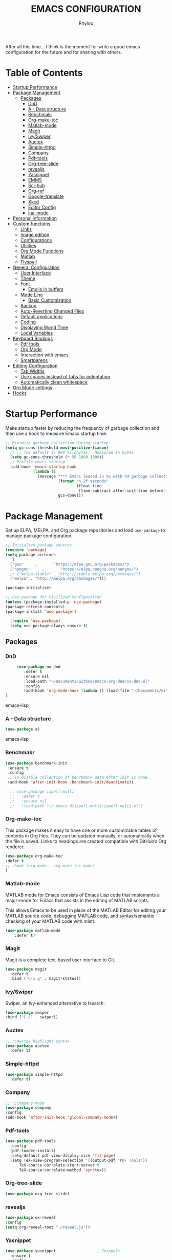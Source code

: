#+TITLE: EMACS CONFIGURATION
#+AUTHOR: Rhyloo
#+startup: hideblocks
#+OPTIONS: broken-links:t
After all this time... I think is the moment for write a good emacs configuration for the future and for sharing with others.
* Table  of Contents
 :PROPERTIES:
 :TOC:      :include all :ignore (this)
 :CUSTOM_ID: table-of-contents
 :END:
:CONTENTS:
- [[#startup-performance][Startup Performance]]
- [[#package-management][Package Management]]
  - [[#packages][Packages]]
    - [[#dnd][DnD]]
    - [[#a---data-structure][A - Data structure]]
    - [[#benchmakr][Benchmakr]]
    - [[#org-make-toc][Org-make-toc]]
    - [[#matlab-mode][Matlab-mode]]
    - [[#magit][Magit]]
    - [[#ivyswiper][Ivy/Swiper]]
    - [[#auctex][Auctex]]
    - [[#simple-httpd][Simple-httpd]]
    - [[#company][Company]]
    - [[#pdf-tools][Pdf-tools]]
    - [[#org-tree-slide][Org-tree-slide]]
    - [[#revealjs][revealjs]]
    - [[#yasnippet][Yasnippet]]
    - [[#emms][EMMS]]
    - [[#sci-hub][Sci-hub]]
    - [[#org-ref][Org-ref]]
    - [[#google-translate][Google-translate]]
    - [[#xkcd][Xkcd]]
    - [[#editor-config][Editor Config]]
    - [[#lua-mode][lua-mode]]
- [[#personal-information][Personal information]]
- [[#custom-functions][Custom functions]]
  - [[#links][Links]]
  - [[#image-edition][Image edition]]
  - [[#configurations][Configurations]]
  - [[#utilities][Utilities]]
  - [[#org-mode-functions][Org Mode Functions]]
  - [[#matlab][Matlab]]
  - [[#flyspell][Flyspell]]
- [[#general-configuration][General Configuration]]
  - [[#user-interface][User Interface]]
  - [[#theme][Theme]]
  - [[#font][Font]]
    - [[#emojis-in-buffers][Emojis in buffers]]
  - [[#mode-line][Mode Line]]
    - [[#basic-customization][Basic Customization]]
  - [[#backup][Backup]]
  - [[#auto-reverting-changed-files][Auto-Reverting Changed Files]]
  - [[#default-applications][Default applications]]
  - [[#coding][Coding]]
  - [[#displaying-world-time][Displaying World Time]]
  - [[#local-variables][Local Variables]]
- [[#keyboard-bindings][Keyboard Bindings]]
  - [[#pdf-tools][Pdf tools]]
  - [[#org-mode][Org Mode]]
  - [[#interaction-with-emacs][Interaction with emacs]]
  - [[#smartparens][Smartparens]]
- [[#editing-configuration][Editing Configuration]]
  - [[#tab-widths][Tab Widths]]
  - [[#use-spaces-instead-of-tabs-for-indentation][Use spaces instead of tabs for indentation]]
  - [[#automatically-clean-whitespace][Automatically clean whitespace]]
- [[#org-mode-settings][Org Mode settings]]
- [[#hooks][Hooks]]
:END:
* Startup Performance
  :PROPERTIES:
  :CUSTOM_ID: startup-performance
  :END:

Make startup faster by reducing the frequency of garbage collection and then use a hook to measure Emacs startup time.

#+begin_src emacs-lisp
  ;; Minimize garbage collection during startup
  (setq gc-cons-threshold most-positive-fixnum)
    ;; ;; The default is 800 kilobytes.  Measured in bytes.
    (setq gc-cons-threshold (* 50 1000 1000))
    ;; Profile emacs startup
    (add-hook 'emacs-startup-hook
              (lambda ()
                (message "*** Emacs loaded in %s with %d garbage collections."
                         (format "%.2f seconds"
                                 (float-time
                                  (time-subtract after-init-time before-init-time)))
                         gcs-done)))
#+end_src
* Package Management
  :PROPERTIES:
  :CUSTOM_ID: package-management
  :END:
Set up ELPA, MELPA, and Org package repositories and load =use-package= to manage package configuration.
#+begin_src emacs-lisp
  ;; Initialize package sources
  (require 'package)
  (setq package-archives
    '(
    ("gnu"     .       "https://elpa.gnu.org/packages/")
    ("nongnu"     .       "https://elpa.nongnu.org/nongnu/")
    ;; ("melpa-stable" . "http://stable.melpa.org/packages/")
    ("melpa" . "http://melpa.org/packages/")))

  (package-initialize)

  ;; Use-package for civilized configuration
  (unless (package-installed-p 'use-package)
  (package-refresh-contents)
  (package-install 'use-package))

    (require 'use-package)
    (setq use-package-always-ensure t)
#+end_src
** Packages
  :PROPERTIES:
  :CUSTOM_ID: packages
  :END:
*** DnD
:PROPERTIES:
:CUSTOM_ID: dnd
:END:
 #+begin_src emacs-lisp
     (use-package ox-dnd
        :defer t
        :ensure nil
        :load-path "~/Documents/Github/emacs-org-dnd/ox-dnd.el"
        :config
        (add-hook 'org-mode-hook (lambda () (load-file "~/Documents/Github/emacs-org-dnd/ox-dnd.el")))
)
 #+end_src emacs-lisp
*** A - Data structure
:PROPERTIES:
:CUSTOM_ID: a-data-structure
:END:
 #+begin_src emacs-lisp
     (use-package a)
 #+end_src emacs-lisp
*** Benchmakr
   :PROPERTIES:
   :CUSTOM_ID: benchmakr
   :END:
 #+begin_src emacs-lisp
   (use-package benchmark-init
    :ensure t
    :config
    ;; To disable collection of benchmark data after init is done.
    (add-hook 'after-init-hook 'benchmark-init/deactivate))

     ;; (use-package ispell-multi
     ;;   :defer t
     ;;   :ensure nil
     ;;   :load-path "~/.emacs.d/ispell-multi/ispell-multi.el")
 #+end_src
*** Org-make-toc
   :PROPERTIES:
   :CUSTOM_ID: org-make-toc
   :END:

This package makes it easy to have one or more customizable tables of contents in Org files. They can be updated manually, or automatically when the file is saved. Links to headings are created compatible with GitHub’s Org renderer.


#+begin_src emacs-lisp
  (use-package org-make-toc
  :defer t
  ;; :hook (org-mode . org-make-toc-mode)
  )
#+end_src

*** Matlab-mode
   :PROPERTIES:
   :CUSTOM_ID: matlab-mode
   :END:

MATLAB mode for Emacs consists of Emacs Lisp code that implements a major-mode for Emacs that assists in the editing of MATLAB scripts.

This allows Emacs to be used in place of the MATLAB Editor for editing your MATLAB source code, debugging MATLAB code, and syntax/semantic checking of your MATLAB code with mlint.

#+begin_src emacs-lisp
    (use-package matlab-mode
        :defer t)
#+end_src

*** Magit
   :PROPERTIES:
   :CUSTOM_ID: magit
   :END:

Magit is a complete text-based user interface to Git.

#+begin_src emacs-lisp
  (use-package magit
    :defer t
    :bind ("C-x g" . magit-status))
#+end_src

*** Ivy/Swiper
   :PROPERTIES:
   :CUSTOM_ID: ivy-swiper
   :END:
Swiper, an Ivy-enhanced alternative to Isearch.

#+begin_src emacs-lisp
  (use-package swiper
  :bind ("C-s" . swiper))
#+end_src

*** Auctex
   :PROPERTIES:
   :CUSTOM_ID: auctex
   :END:
#+begin_src emacs-lisp
  ;; ;;Auctex highlight syntax
  (use-package auctex
    :defer t)
#+end_src
*** Simple-httpd
:PROPERTIES:
:CUSTOM_ID: simple-httpd
:END:
#+begin_src emacs-lisp
(use-package simple-httpd
  :defer t)
#+end_src
*** Company
   :PROPERTIES:
   :CUSTOM_ID: company
   :END:
#+begin_src emacs-lisp
  ;; ;;Company-mode
  (use-package company
  :config
  (add-hook 'after-init-hook 'global-company-mode))
#+end_src
*** Pdf-tools
   :PROPERTIES:
   :CUSTOM_ID: pdf-tools
   :END:
#+begin_src emacs-lisp
  (use-package pdf-tools
    :config
    (pdf-loader-install)
    (setq-default pdf-view-display-size 'fit-page)
    (setq TeX-view-program-selection '((output-pdf "PDF Tools"))
        TeX-source-correlate-start-server t
        TeX-source-correlate-method 'synctex))
#+end_src
*** Org-tree-slide
:PROPERTIES:
:CUSTOM_ID: org-tree-slide
:END:
#+begin_src emacs-lisp
  (use-package org-tree-slide)
#+end_src
*** revealjs
:PROPERTIES:
:CUSTOM_ID: revealjs
:END:
#+begin_src emacs-lisp
  (use-package ox-reveal
  :config
  (setq org-reveal-root "./reveal.js"))
#+end_src

#+RESULTS:
: t
*** Yasnippet
:PROPERTIES:
:CUSTOM_ID: yasnippet
:END:
#+begin_src emacs-lisp
  (use-package yasnippet                  ; Snippets
    :ensure t
    :config
    (setq yas-snippet-dirs
    '("~/.emacs.d/elpa/yasnippet-snippets-20210910.1959/snippets/" ;;Latex-collection snippets
    "~/Documents/Github/yasnippets-latex/snippets/latex-mode/"
    ))
    ;; (validate-setq
    ;;  yas-verbosity 1                      ; No need to be so verbose
    ;;  yas-wrap-around-region t)
    ;;  (with-eval-after-load 'yasnippet
    ;;    (validate-setq yas-snippet-dirs '(yasnippet-snippets-dir)))
    (yas-reload-all)
    (yas-global-mode 1))
#+end_src

#+RESULTS:
: t
*** EMMS
:PROPERTIES:
:CUSTOM_ID: emms
:END:
#+begin_src emacs-lisp
  (use-package emms
  :defer t
  :ensure nil
  :config
  (setq exec-path (append exec-path '("/usr/local/bin")))
  (add-to-list 'load-path "~/.emacs.d/site-lisp/emms/lisp")
  (require 'emms-setup)
  (require 'emms-player-mplayer)
  (emms-standard)
  (emms-default-players)
  (define-emms-simple-player mplayer '(file url)
  (regexp-opt '(".ogg" ".mp3" ".wav" ".mpg" ".mpeg" ".wmv" ".wma"
  ".mov" ".avi" ".divx" ".ogm" ".asf" ".mkv" "http://" "mms://"
  ".rm" ".rmvb" ".mp4" ".flac" ".vob" ".m4a" ".flv" ".ogv" ".pls"))
  "mplayer" "-slave" "-quiet" "-really-quiet" "-fullscreen")
  (setq emms-source-file-default-directory "~/Music/")

(defun track-title-from-file-name (file)
"For using with EMMS description functions. Extracts the track
 title from the file name FILE, which just means a) taking only
 the file component at the end of the path, and b) removing any
 file extension."
 (with-temp-buffer
 (save-excursion (insert (file-name-nondirectory (directory-file-name file))))
 (ignore-error 'search-failed
 (search-forward-regexp (rx "." (+ alnum) eol))
 (delete-region (match-beginning 0) (match-end 0)))
 (buffer-string)))

 (defun my-emms-track-description (track)
 "Return a description of TRACK, for EMMS, but try to cut just
 the track name from the file name, and just use the file name too
 rather than the whole path."
 (let ((artist (emms-track-get track 'info-artist))
 (title (emms-track-get track 'info-title)))
 (cond ((and artist title)
 (concat artist " - " title))
 (title title)
 ((eq (emms-track-type track) 'file)
 (track-title-from-file-name (emms-track-name track)))
 (t (emms-track-simple-description track)))))

 (setq emms-track-description-function 'my-emms-track-description))
#+end_src

#+RESULTS:
: t
*** Sci-hub
:PROPERTIES:
:CUSTOM_ID: sci-hub
:END:
#+begin_src emacs-lisp
  (use-package scihub
  :defer t)
#+end_src
*** Org-ref
:PROPERTIES:
:CUSTOM_ID: org-ref
:END:
#+begin_src emacs-lisp
  (use-package org-ref
  :defer t)
#+end_src

#+RESULTS:
*** Google-translate
:PROPERTIES:
:CUSTOM_ID: google-translate
:END:
#+begin_src emacs-lisp
  (use-package google-translate
  :defer t)
#+end_src

#+RESULTS:
*** Xkcd
:PROPERTIES:
:CUSTOM_ID: xkcd
:END:
#+begin_src emacs-lisp
  (use-package xkcd
  :defer t)
#+end_src
*** Editor Config
:PROPERTIES:
:CUSTOM_ID: editor-config
:END:
#+begin_src emacs-lisp
(use-package editorconfig
  :defer t
  :ensure t
  :config
  (editorconfig-mode 1))
#+end_src

#+RESULTS:
*** lua-mode
#+begin_src emacs-lisp
  (use-package lua-mode
  :defer t)
#+end_src

#+RESULTS:

* Personal information
  :PROPERTIES:
  :CUSTOM_ID: personal-information
  :END:
Mail address and full name for email and metadata.
#+begin_src emacs-lisp 
(setq user-full-name "Rhyloo"
      user-mail-address "rhyloot@gmail.com")
#+end_src
* Custom functions
  :PROPERTIES:
  :CUSTOM_ID: custom-functions
  :END:
** Links
   :PROPERTIES:
   :CUSTOM_ID: links
   :END:
        #+begin_src emacs-lisp
          (require 'ol)
            (org-link-set-parameters "hide-link"
                                     :follow #'org-hide-link-open
                                     :export #'org-hide-link-export
                                     ;; :store #'org-hide-link-store-link
                   :complete #'org-hide-link-complete-file)

            (defcustom org-hide-link-complete-file 'hide-link
              "The Emacs command to be used to display a man page."
              :group 'org-link
              :type 'string)

            (defun org-hide-link-open (path _)
              (find-file path))

            (defun org-hide-link-complete-file (&optional arg)
              "Create a file link using completion."
              (let ((file (read-file-name "File: "))
              (pwd (file-name-as-directory (expand-file-name ".")))
              (pwd1 (file-name-as-directory (abbreviate-file-name
                           (expand-file-name ".")))))
                (cond ((equal arg '(16))
                 (concat "hide-link:"
                   (abbreviate-file-name (expand-file-name file))))
                ((string-match
                  (concat "^" (regexp-quote pwd1) "\\(.+\\)") file)
                 (concat "hide-link:" (match-string 1 file)))
                ((string-match
                  (concat "^" (regexp-quote pwd) "\\(.+\\)")
                  (expand-file-name file))
                 (concat "hide-link:"
                   (match-string 1 (expand-file-name file))))
                (t (concat "hide-link:" file)))))

            (defun org-hide-link-export (link description format)
              "Export a man page link from Org files."
              (let ((path (format "¿Buscas algo?"))
                    (desc (or description link)))
                (pcase format
                  (`html (format "<span class = nolinks><a target=\"_blank\" href=\"%s\">%s</a></span>" path desc))
                  (`latex (format "\\href{%s}{%s}" path desc))
                  (`texinfo (format "@uref{%s,%s}" path desc))
                  (`ascii (format "%s (%s)" desc path))
                  (t path))))

                   (defun my/blue-color-link (text)
                     (org-insert-link nil "color:blue" text))

                   (defun my/color-link-region ()
                     (interactive)
                     (if (region-active-p)
                         (my/blue-color-link (buffer-substring-no-properties (region-beginning) (region-end)))
                       (message "There is no active region.")))
            (org-add-link-type
             "color"
             (lambda (path)
               (message (concat "color "
                                (progn (add-text-properties
                                        0 (length path)
                                        (list 'face `((t (:foreground ,path))))
                                        path) path))))
             (lambda (path desc format)
               (cond
                ((eq format 'html)
                 (format "<span style=\"color:%s;\">%s</span>" path desc))
                ((eq format 'latex)
                 (format "\\textcolor{%s}{%s}" path desc)))))
     #+end_src

     #+RESULTS:
     : Created color link.

** Image edition
   :PROPERTIES:
   :CUSTOM_ID: image-edition
   :END:
   #+begin_src emacs-lisp
     (defun my/svg-to-pdf ()
       "Get as input an image with svg format for return it as pdf"
       (interactive)
       (shell-command (concat "inkscape " (read-file-name "File name: ")  " --export-area-drawing --batch-process --export-type=pdf --export-filename=" (read-from-minibuffer (concat "Name output file:")) ".pdf&")))
      
     (defun my/eps-to-pdf ()
       "Get as input an image with eps format for return it as pdf. It use gs script for do it may be just work in Windows systems."
       (interactive)
       (setq filename (read-file-name "File name: "))
       (setq outputname (read-from-minibuffer (concat "Name output file:")))
       (shell-command (concat "gswin32 -sDEVICE=pdfwrite -dEPSFitPage -o " outputname ".pdf " filename) ".pdf&"))
      
     (defun my/pdf-to-svg ()
       "Get as input a file with pdf format for return it as svg image"
       (interactive)
       (shell-command (concat "pdftocairo -svg " (read-file-name "File name: ") " " (read-from-minibuffer (concat "Name output file:")) ".svg&")))
     #+end_src

** Configurations
   :PROPERTIES:
   :CUSTOM_ID: configurations
   :END:

   #+begin_src emacs-lisp
     (defun my/reload-emacs-configuration ()
       (interactive)
       (load-file "~/.emacs.d/init.el"))

     (defun my/load-blog-configuration ()
       (interactive)
       (load-file "~/.emacs.d/blog.el"))

     (defun my/find-emacs-configuration ()
       (interactive)
       (find-file "~/.emacs.d/README.org"))
   #+end_src               

** COMMENT Themes config
   :PROPERTIES:
   :CUSTOM_ID: comment-themes-config
   :ORDERED:  t
   :END:

    #+begin_src emacs-lisp
      (defun my/theme-configuration ()        ;
      (set-face-attribute hl-line-face nil :underline nil :background "black")
      (set-face-attribute 'mode-line-inactive nil :background nil :box nil :foreground "gray" :overline "white")
      (set-face-attribute 'vertical-border nil :background nil :foreground "white")
      )                                       ;
    #+end_src

    #+RESULTS:
    : my/theme-configuration

    #+begin_src emacs-lisp
      ;; M-x Describe-face
      (defun my/setup-color-theme-terminal ()
        (interactive)
          (global-hl-line-mode 0)
        (set-foreground-color "white")
        (set-face-background 'secondary-selection "white")
        (set-face-background 'font-lock-doc-face "black")
        (set-face-foreground 'font-lock-comment-face "red")
        (set-face-foreground 'font-lock-function-name-face "green")
        ;; (set-face-background 'org-indent "black")
        ;; (set-face-foreground 'org-indent "black")
        (set-face-background 'org-hide "black")
        (set-face-foreground 'org-hide "black")
        (set-face-background 'font-lock-string-face "black")
        (set-background-color "black")
        (set-face-background 'hl-line "white"))
        (my/setup-color-theme-terminal)
        (global-hl-line-mode 0)
      (defun my/setup-color-theme-dark ()
        (interactive)
        (when (display-graphic-p)
          (color-theme-sanityinc-solarized-dark))
        (set-frame-parameter (selected-frame) 'alpha '(85 85))
        (add-to-list 'default-frame-alist '(alpha 85 85))
        ;; (set-foreground-color "white")
        (set-face-background 'secondary-selection "black")
        (set-face-background 'font-lock-doc-face "black")
        (set-face-foreground 'font-lock-comment-face "blue")
        ;; (set-face-background 'org-indent "black")
        ;; (set-face-foreground 'org-indent "black")
        (set-face-background 'org-hide "black")
        (set-face-foreground 'org-hide "black")
        (set-face-background 'font-lock-string-face "black")
        (set-background-color "black")
        (set-face-background 'hl-line "black"))

      (defun my/setup-color-theme-light ()
        (interactive)
        (when (display-graphic-p)
          (color-theme-sanityinc-solarized-light))
        ;; set transparency
        (set-frame-parameter (selected-frame) 'alpha '(95 95))
        (add-to-list 'default-frame-alist '(alpha 95 95))
        (set-foreground-color "black")
        (set-face-background 'secondary-selection "#fdf6e3")
        (set-face-background 'font-lock-doc-face "black")
        (set-face-background 'hl-line "lightblue")
        ;; (set-face-background 'company-tooltip "white")
        ;; (set-face-background 'org-indent "#fdf6e3")
        ;; (set-face-foreground 'org-indent "#fdf6e3")
        ;; (set-face-foreground 'company-preview-common "#b58900")
        (set-face-attribute 'region nil :background "lightgrey")
        (set-face-foreground 'font-lock-comment-face "dark red"))

      (setq current-theme '(my/setup-color-theme-dark))
      (defun synchronize-theme ()
        (interactive)
        (setq hour (string-to-number (substring (current-time-string)11 13)))
          (if (member hour (number-sequence 7 18))
              (setq now '(my/setup-color-theme-light))
              (setq now '(my/setup-color-theme-dark)))
          (if (equal now current-theme)
              nil
            (setq current-theme now))
            (eval now))
#+end_src                   

#+RESULTS:
: synchronize-theme

** Utilities
   :PROPERTIES:
   :CUSTOM_ID: utilities
   :END:

   #+begin_src emacs-lisp

   (defun my/upload-doc ()
   (interactive)
   (setq private_repository "~/Documents/Github/linux_connection/")
   (setq filename (read-file-name "File name: "))
   (copy-file filename private_repository)
   (my/find-file private_repository)
   (shell-command "~/Documents/Github/linux_connection/auto-git.sh")
   (kill-buffer "*Shell Command Output*")
   (delete-other-windows))

   (defun my/actualization-repo ()
   (interactive)
   (shell-command "~/Documents/Github/linux_connection/auto-git.sh")
   (kill-buffer "*Shell Command Output*")
   (delete-other-windows))

     (defun my/find-file (filename)
       "Open a file in the background"
       (interactive "FFind file: ")
       (set-buffer (find-file-noselect filename)))
      
     (defun my/pwd ()
       "Put the current file name (include directory) on the clipboard"
       (interactive)
       (let ((filename (if (equal major-mode 'dired-mode)
                           default-directory
                         (buffer-file-name))))
         (when filename
           (with-temp-buffer
             (insert filename)
             (clipboard-kill-region (point-min) (point-max)))
           (message filename))))
   #+end_src

   #+RESULTS:
   : my/pwd

** Org Mode Functions
   :PROPERTIES:
   :CUSTOM_ID: org-mode-functions
   :END:
#+begin_src emacs-lisp
;; https://emacs.stackexchange.com/questions/16511/how-can-i-get-a-custom-org-drawer-to-open-close
;; https://www.emacswiki.org/emacs/ReplaceInString
;; https://lists.gnu.org/archive/html/emacs-orgmode/2010-11/msg00258.html
(setq org-export-with-drawers t)

(defun my/org-export-format-drawer (name content)
"Export :NOTES: and :LOGBOOK: drawers to HTML class
or LaTeX command"
(cond
((string-match "DETAILS" name)
(setq content (replace-regexp-in-string "<p>" "" content))
(setq content (replace-regexp-in-string "</p>" "" content))
(format "<pre class=\"example\">%s</pre>" content))))

(setq org-html-format-drawer-function 'my/org-export-format-drawer)
#+end_src

#+begin_src emacs-lisp
  ;; https://emacs-orgmode.gnu.narkive.com/EpuuKxSd/o-non-existent-agenda-file-file-txt-r-emove-from-list-or-a-bort#post11
  ;; https://amitp.blogspot.com/2021/04/automatically-generate-ids-for-emacs.html
  (defun my/org-generate-custom-ids ()
  "Generate CUSTOM_ID for any headings that are missing one"
  (let ((existing-ids
  ;; (when (file-exists-p (buffer-file-name (current-buffer)))
  (org-map-entries
  (lambda ()  (org-entry-get nil "CUSTOM_ID")));; )
  ))

            ;; (when (file-exists-p (buffer-file-name (current-buffer)))
            (org-map-entries
             (lambda ()
               (let* ((custom-id (org-entry-get nil "CUSTOM_ID"))
                      (heading (org-heading-components))
                      (level (nth 0 heading))
                      (todo (nth 2 heading))
                      (headline (nth 4 heading))
                      (slug (my/title-to-filename headline))
                      (duplicate-id (member slug existing-ids)))
         (when (and ;; (not custom-id)
                    (< level 4)
                    ;; (not todo)
                    ;; (not duplicate-id)
                    )
                   (message "Adding entry %s to %s" slug headline)
                   (org-entry-put nil "CUSTOM_ID" slug))))));; )
  )

  (defun my/title-to-filename (title)
  "Convert TITLE to a reasonable filename."
  ;; Based on the slug logic in org-roam, but org-roam also uses a
  ;; timestamp, and I use only the slug. BTW "slug" comes from
  ;; <https://en.wikipedia.org/wiki/Clean_URL#Slug>
  (setq title (s-downcase title))
  (setq title (s-replace-regexp "[^a-zA-Z0-9]+" "-" title))
  (setq title (s-replace-regexp "-+" "-" title))
  (setq title (s-replace-regexp "^-" "" title))
  (setq title (s-replace-regexp "-$" "" title))
  title)
#+end_src

#+begin_src emacs-lisp
(defun my/get-gcal-config-value (key)
  "Return the value of the json file gcal_secret for key"
  (cdr (assoc key (json-read-file "~/.emacs.d/gcal-secret.json")))
  )
#+end_src
** Matlab
   :PROPERTIES:
   :CUSTOM_ID: matlab
   :END:
#+begin_src emacs-lisp
(defun org-babel-octave-evaluate-session
    (session body result-type &optional matlabp)
  "Evaluate BODY in SESSION."
  (let* ((tmp-file (org-babel-temp-file (if matlabp "matlab-" "octave-")))
     (wait-file (org-babel-temp-file "matlab-emacs-link-wait-signal-"))
     (full-body
      (pcase result-type
        (`output
         (mapconcat
          #'org-babel-chomp
          (list (if matlabp
                        (multi-replace-regexp-in-string
                         '(("%.*$"                      . "")    ;Remove comments
                           (";\\s-*\n+"                 . "; ")  ;Concatenate lines
                           ("\\(\\.\\)\\{3\\}\\s-*\n+"  . " ")   ;Handle continuations
                           (",*\\s-*\n+"                . ", ")) ;Concatenate lines
                         body)
                      body)
                    org-babel-octave-eoe-indicator) "\n"))
        (`value
         (if (and matlabp org-babel-matlab-with-emacs-link)
         (concat
          (format org-babel-matlab-emacs-link-wrapper-method
              body
              (org-babel-process-file-name tmp-file 'noquote)
              (org-babel-process-file-name tmp-file 'noquote) wait-file) "\n")
           (mapconcat
        #'org-babel-chomp
        (list (format org-babel-octave-wrapper-method
                  body
                  (org-babel-process-file-name tmp-file 'noquote)
                  (org-babel-process-file-name tmp-file 'noquote))
              org-babel-octave-eoe-indicator) "\n")))))
     (raw (if (and matlabp org-babel-matlab-with-emacs-link)
          (save-window-excursion
            (with-temp-buffer
              (insert full-body)
              (write-region "" 'ignored wait-file nil nil nil 'excl)
              (matlab-shell-run-region (point-min) (point-max))
              (message "Waiting for Matlab Emacs Link")
              (while (file-exists-p wait-file) (sit-for 0.01))
              "")) ;; matlab-shell-run-region doesn't seem to
        ;; make *matlab* buffer contents easily
        ;; available, so :results output currently
        ;; won't work
        (org-babel-comint-with-output
            (session
             (if matlabp
             org-babel-octave-eoe-indicator
               org-babel-octave-eoe-output)
             t full-body)
          (insert full-body) (comint-send-input nil t)))) results)
    (pcase result-type
      (`value
       (org-babel-octave-import-elisp-from-file tmp-file))
      (`output
       (setq results
         (if matlabp
         (cdr (reverse (delete "" (mapcar #'org-strip-quotes
                          (mapcar #'org-trim (remove-car-upto-newline raw))))))
           (cdr (member org-babel-octave-eoe-output
                (reverse (mapcar #'org-strip-quotes
                         (mapcar #'org-trim raw)))))))
       (mapconcat #'identity (reverse results) "\n")))))

(defun remove-car-upto-newline (raw)
  "Truncate the first string in a list of strings `RAW' up to the first newline"
  (cons (mapconcat #'identity
                   (cdr (split-string-and-unquote (car raw) "\n"))
                   "\n") (cdr raw)))

(defun multi-replace-regexp-in-string (replacements-list string &optional rest)
  (interactive)
  "Replace multiple regexps in a string. Order matters."
  (if (null replacements-list)
      string
    (let ((regex (caar replacements-list))
          (replacement (cdar replacements-list)))
      (multi-replace-regexp-in-string (cdr replacements-list)
                                      (replace-regexp-in-string regex replacement
                                                                string rest)))))
#+end_src
** Flyspell
:PROPERTIES:
:CUSTOM_ID: flyspell
:ORDERED:  t
:END:
#+begin_src emacs-lisp
(defun fd-switch-dictionary()
  (interactive)
  (let* ((dic ispell-current-dictionary)
       (change (if (string= dic "castellano") "english" "castellano")))
    (ispell-change-dictionary change)
    (message "Dicionario cambiado desde %s a %s" dic change)
    ))

(global-set-key (kbd "<f2>")   'fd-switch-dictionary)
(global-set-key (kbd "<f12>")   'flyspell-auto-correct-word)
#+end_src

#+RESULTS:

* General Configuration
  :PROPERTIES:
  :CUSTOM_ID: general-configuration
  :END:
** User Interface
   :PROPERTIES:
   :CUSTOM_ID: user-interface
   :END:

Clean up Emacs' user interface, make it more minimal.

#+begin_src emacs-lisp
  ;; Thanks, but no thanks
  (setq inhibit-startup-message t)
  (scroll-bar-mode -1)        ; Disable visible scrollbar
  (tool-bar-mode -1)          ; Disable the toolbar
  (tooltip-mode -1)           ; Disable tooltips
  (set-fringe-mode 10)       ; Give some breathing room
  (menu-bar-mode -1)            ; Disable the menu bar
  (show-paren-mode 1)
  (global-hl-line-mode 1) ;; Highlight lines
  (global-visual-line-mode 1) ;;Better than fix the lines with set-fill-column
  (setq read-file-name-completion-ignore-case t)
  (add-hook 'split-window-right-hook 'my/theme-configuration)
  ;; (setq completion-ignore-case  t);;Tab completion in minibuffer: case insensitive
  ;; (setq read-buffer-completion-ignore-case t)
  ;; Set up the visible bell
  ;; (setq visible-bell t)
#+end_src

Improve scrolling.

#+begin_src emacs-lisp
  (setq mouse-wheel-scroll-amount '(1 ((shift) . 1))) ;; one line at a time
  (setq mouse-wheel-progressive-speed nil) ;; don't accelerate scrolling
  (setq mouse-wheel-follow-mouse 't) ;; scroll window under mouse
  (setq scroll-step 1) ;; keyboard scroll one line at a time
  (setq use-dialog-box nil) ;; Disable dialog boxes since they weren't working in Mac OSX
#+end_src

Set frame transparency and maximize windows by default.

#+begin_src emacs-lisp
  (set-frame-parameter (selected-frame) 'alpha '(90 . 90))
  (add-to-list 'default-frame-alist '(alpha . (90 . 90)))
  (set-frame-parameter (selected-frame) 'fullscreen 'maximized)
  (add-to-list 'default-frame-alist '(fullscreen . maximized))
#+end_src

Enable line numbers and customize their format.

#+begin_src emacs-lisp
  (column-number-mode)
  ;; Enable line numbers for some modes
  (dolist (mode '(text-mode-hook
                  matlab-mode-hook
		  prog-mode-hook
		  conf-mode-hook))
    (add-hook mode (lambda () (display-line-numbers-mode 1))))
  ;; Override some modes which derive from the above
  (dolist (mode '(org-mode-hook))
    (add-hook mode (lambda () (display-line-numbers-mode -1))))
#+end_src

Don't warn for large files (shows up when launching videos)

#+begin_src emacs-lisp
  (setq large-file-warning-threshold nil)
#+end_src

Don't warn for following symlinked files

#+begin_src emacs-lisp
  (setq vc-follow-symlinks t)
#+end_src

Don't warn when advice is added for functions

#+begin_src emacs-lisp
  (setq ad-redefinition-action 'accept)
#+end_src

Title format

#+begin_src emacs-lisp
 (setq-default frame-title-format '("%f [%m]")) ;;title bar name
#+end_src

y or n?
#+begin_src emacs-lisp
(fset 'yes-or-no-p 'y-or-n-p) ;; Replace yes or no for y or n
#+end_src

#+begin_src emacs-lisp
(delete-selection-mode 1) ;;Let you select and replace with yank or write
#+end_src
** Theme
   :PROPERTIES:
   :CUSTOM_ID: theme
   :END:

These days I bounce around between themes included with [[https://github.com/hlissner/emacs-doom-themes][DOOM Themes]] since they're well-designed and integrate with a lot of Emacs packages.
A nice gallery of Emacs themes can be found at https://emacsthemes.com/.
Alternate themes:
- =doom-snazzy=
- =doom-vibrant=

#+begin_src emacs-lisp
  (use-package spacegray-theme :defer t)
  (use-package doom-themes
  :defer t
  :hook
  (after-init . (lambda () (load-theme 'doom-palenight t)))
  )
  ;; (doom-themes-visual-bell-config)
#+end_src

** Font
   :PROPERTIES:
   :CUSTOM_ID: font
   :END:
*** Emojis in buffers
    :PROPERTIES:
    :CUSTOM_ID: emojis-in-buffers
    :END:

#+begin_src emacs-lisp :tagle no
  (use-package emojify
    :hook (erc-mode . emojify-mode)
    :commands emojify-mode)
#+end_src

** Mode Line
   :PROPERTIES:
   :CUSTOM_ID: mode-line
   :END:
*** Basic Customization
    :PROPERTIES:
    :CUSTOM_ID: basic-customization
    :END:

#+begin_src emacs-lisp
    (setq display-time-format "%H:%M %d %b %Y"
            display-time-default-load-average nil)
    (setq display-time-day-and-date t
          display-time-24hr-format t)
    (display-time)
    (unless (equal "Battery status not available" (battery)) ;;;Show battery
  (display-battery-mode 1))    ; On laptops it's nice to know how much power you have
#+end_src

#+RESULTS:
: t

*** COMMENT Enable Mode Diminishing
    :PROPERTIES:
    :CUSTOM_ID: comment-enable-mode-diminishing
    :END:

The [[https://github.com/myrjola/diminish.el][diminish]] package hides pesky minor modes from the modelines.

#+begin_src emacs-lisp
  ;; (use-package diminish)
#+end_src

*** COMMENT Smart Mode Line
    :PROPERTIES:
    :CUSTOM_ID: comment-smart-mode-line
    :END:
Prettify the modeline with [[https://github.com/Malabarba/smart-mode-line/][smart-mode-line]].  Really need to re-evaluate the
ordering of =mode-line-format=.  Also not sure if =rm-excluded-modes= is needed
anymore if I set up =diminish= correctly.

#+begin_src emacs-lisp
  ;; (use-package smart-mode-line
  ;; :config
  ;; (smart-mode-line-enable 1)
  ;;   ;; (sml/apply-theme 'respectful)  ; Respect the theme colors
  ;;   ;; (sml/setup)
  ;; ;; :config
  ;; ;; (setq sml/mode-width 'right
  ;; ;;         sml/name-width 60)
  ;; ;; 	(setq-default mode-line-format
  ;; ;; 	`("%e"
  ;; ;;         mode-line-front-space
  ;; ;;         evil-mode-line-tag
  ;; ;;         mode-line-mule-info
  ;; ;;         mode-line-client
  ;; ;;         mode-line-modified
  ;; ;;         mode-line-remote
  ;; ;;         mode-line-frame-identification
  ;; ;;         mode-line-buffer-identification
  ;; ;;         sml/pos-id-separator
  ;; ;;         (vc-mode vc-mode)
  ;; ;;         " "
  ;; ;;         ;mode-line-position
  ;; ;;         sml/pre-modes-separator
  ;; ;;         mode-line-modes
  ;; ;;         " "
  ;; ;;         mode-line-misc-info))

  ;; ;;     (setq rm-excluded-modes
  ;; ;;       (mapconcat
  ;; ;;         'identity
  ;; ;;         ; These names must start with a space!
  ;; ;;         '(" GitGutter" " MRev" " company"
  ;; ;;         " Helm" " Undo-Tree" " Projectile.*" " Z" " Ind"
  ;; ;;         " Org-Agenda.*" " ElDoc" " SP/s" " cider.*")
  ;; ;;         "\\|"))
  ;;     )

#+end_src

*** COMMENT Doom Modeline
    :PROPERTIES:
    :CUSTOM_ID: comment-doom-modeline
    :END:
#+begin_src emacs-lisp
  ;; You must run (all-the-icons-install-fonts) one time after
  ;; installing this package!
  (use-package minions
    :hook (doom-modeline-mode . minions-mode))
  (use-package doom-modeline
  :defer t
  :hook
  (after-init . (lambda () (doom-modeline-mode 1) (defvar doom-modeline-icon (display-graphic-p))))
  :custom-face
  (mode-line ((t (:height 125))))
  (mode-line-inactive ((t (:height 110))))
  :custom
  ;; (doom-modeline-enable-word-count 1)
  (doom-modeline-height 20)
  (doom-modeline-bar-width 6)
  (doom-modeline-lsp t)
  (doom-modeline-github nil)
  (doom-modeline-mu4e nil)
  (doom-modeline-irc t)
  (doom-modeline-minor-modes t)
  (doom-modeline-persp-name nil)
  (doom-modeline-buffer-file-name-style 'truncate-except-project)
  (doom-modeline-major-mode-icon t))
#+end_src
** Backup
   :PROPERTIES:
   :CUSTOM_ID: backup
   :END:
#+begin_src emacs-lisp
(setq backup-directory-alist `(("." . "~/.backups"))) ;;;Backup directory
#+end_src
** Auto-Reverting Changed Files
   :PROPERTIES:
   :CUSTOM_ID: auto-reverting-changed-files
   :END:
#+begin_src emacs-lisp
  ;; Revert Dired and other buffers
  (setq global-auto-revert-non-file-buffers t)

  ;; Revert buffers when the underlying file has changed
  (global-auto-revert-mode 1)
#+end_src
** Default applications
:PROPERTIES:
:CUSTOM_ID: default-applications
:END:
#+begin_src emacs-lisp
(add-to-list 'org-file-apps '("\\.pdf\\'" . emacs))
#+end_src
** Coding
:PROPERTIES:
:CUSTOM_ID: coding
:END:
#+begin_src emacs-lisp
  (setq org-confirm-babel-evaluate nil)
  (add-hook 'prog-mode-hook #'hs-minor-mode)
  (use-package blacken
  :defer t
  :config
  (add-hook 'python-mode-hook 'blacken-mode))

  (use-package elpy
    ;; :ensure t
    :defer t
    ;; :init
    ;; (advice-add 'python-mode :before 'elpy-enable)
    )
#+end_src

#+RESULTS:
** Displaying World Time
:PROPERTIES:
:CUSTOM_ID: displaying-world-time
:END:
#+begin_src emacs-lisp
  (setq display-time-world-list
    '(;; ("Etc/UTC" "UTC")
      ;; ("America/Los_Angeles" "Seattle")
      ;; ("America/New_York" "New York")
      ("America/Guayaquil" "Guayaquil")
      ;; ("Europe/Athens" "Athens")
      ;; ("Pacific/Auckland" "Auckland")
      ;; ("Asia/Shanghai" "Shanghai")
      ;; ("Asia/Kolkata" "Hyderabad")
      ))
(setq display-time-world-time-format "%Z\t%a %d %b %R")
#+end_src

#+RESULTS:
: %a, %d %b %I:%M %p
** Local Variables
:PROPERTIES:
:CUSTOM_ID: local-variables
:END:
#+begin_src emacs-lisp
(setq enable-local-variables 1)
#+end_src

* Keyboard Bindings
  :PROPERTIES:
  :CUSTOM_ID: keyboard-bindings
  :END:
** Pdf tools
   :PROPERTIES:
   :CUSTOM_ID: pdf-tools
   :END:
   #+begin_src emacs-lisp
     (eval-after-load 'pdf-tools 
     '(define-key pdf-view-mode-map (kbd "C-s") 'isearch-forward-regexp))
   #+end_src
** Org Mode
   :PROPERTIES:
   :CUSTOM_ID: org-mode
   :END:
   #+begin_src emacs-lisp
   (global-set-key (kbd "C-c C-c") 'org-capture)
   (setq org-startup-with-inline-images t)
   (setq org-image-actual-width nil)
   #+end_src
** Interaction with emacs
   :PROPERTIES:
   :CUSTOM_ID: interaction-with-emacs
   :END:
   #+begin_src emacs-lisp
     (global-set-key (kbd "C-c <left>")  'windmove-left)
     (global-set-key (kbd "C-c <right>") 'windmove-right)
     (global-set-key (kbd "C-c <up>")    'windmove-up)
     (global-set-key (kbd "C-c <down>")  'windmove-down)
     (global-set-key (kbd "C-x wti")  'display-time-world)
     
     (global-set-key (kbd "C-c l") 'my/svg-to-pdf)
     (global-set-key (kbd "C-x q") 'compile)
     
     (global-set-key (kbd "<f1>") 'my/find-emacs-configuration)
     (global-set-key (kbd "<f4>") 'org-publish-all)
     (global-set-key (kbd "<f5>") 'my/reload-emacs-configuration)
     (global-set-key (kbd "<f6>") 'org-publish-current-file)
     (global-set-key (kbd "<f9>") 'my/pwd)
     (global-set-key (kbd "<f8>") 'my/upload-doc)
     (global-set-key (kbd "<f7>") 'my/actualization-repo)
     (global-set-key (kbd "M-+")  'dired-create-empty-file)
      #+end_src

   #+RESULTS:
   : dired-create-empty-file

** Smartparens
:PROPERTIES:
:CUSTOM_ID: smartparens
:END:
#+begin_src emacs-lisp
  (use-package smartparens
    ;; :init
    ;; (bind-key "C-M-f" #'sp-forward-sexp smartparens-mode-map)
    ;; (bind-key "C-M-b" #'sp-backward-sexp smartparens-mode-map)
    ;; (bind-key "C-)" #'sp-forward-slurp-sexp smartparens-mode-map)
    ;; (bind-key "C-(" #'sp-backward-slurp-sexp smartparens-mode-map)
    ;; (bind-key "M-)" #'sp-forward-barf-sexp smartparens-mode-map)
    ;; (bind-key "M-(" #'sp-backward-barf-sexp smartparens-mode-map)
    ;; (bind-key "C-S-s" #'sp-splice-sexp)
    ;; (bind-key "C-M-<backspace>" #'backward-kill-sexp)
    ;; (bind-key "C-M-S-<SPC>" (lambda () (interactive) (mark-sexp -1)))

    :config
    (smartparens-global-mode t)

    (sp-pair "'" nil :actions :rem)
    (sp-pair "`" nil :actions :rem)
    (setq sp-highlight-pair-overlay nil))
#+end_src
* Editing Configuration
  :PROPERTIES:
  :CUSTOM_ID: editing-configuration
  :END:
** Tab Widths
   :PROPERTIES:
   :CUSTOM_ID: tab-widths
   :END:

Default to an indentation size of 2 spaces since it's the norm for pretty much every language I use.

#+begin_src emacs-lisp

  (setq-default tab-width 2)
  (setq-default evil-shift-width tab-width)

#+end_src

** Use spaces instead of tabs for indentation
   :PROPERTIES:
   :CUSTOM_ID: use-spaces-instead-of-tabs-for-indentation
   :END:

#+begin_src emacs-lisp
  (setq-default indent-tabs-mode nil)
#+end_src

** Automatically clean whitespace
   :PROPERTIES:
   :CUSTOM_ID: automatically-clean-whitespace
   :END:
#+begin_src emacs-lisp
  (use-package ws-butler
    :hook ((text-mode . ws-butler-mode)
           (prog-mode . ws-butler-mode)))
#+end_src

* Org Mode settings
  :PROPERTIES:
  :CUSTOM_ID: org-mode-settings
  :END:

#+begin_src emacs-lisp
    ;; https://emacs.stackexchange.com/questions/27982/export-code-blocks-in-org-mode-with-minted-environment
      (setq org-agenda-files'("~/Documents/Org/agenda.org"))
  ;; (setq org-latex-listings 'minted
  ;;       org-latex-packages-alist '(("" "minted"))
  ;;       org-latex-pdf-process
  ;;       '("pdflatex -shell-escape -interaction nonstopmode -output-directory %o %f"
  ;;         "pdflatex -shell-escape -interaction nonstopmode -output-directory %o %f"))
  ;; (setq org-latex-listings 'listings)
        ;; (setq org-agenda-start-with-log-mode t)
        ;; (setq org-log-done 'time)
        ;; (setq org-log-into-drawer t)
        ;; (setq org-image-actual-width 400)
        ;; ;; (require 'ox-extra)
        ;; ;; (ox-extras-activate '(ignore-headlines))
        ;; (setq org-clock-persist 'history)
        ;; (org-clock-persistence-insinuate)
        (add-hook 'org-mode-hook 'org-indent-mode)
        (setq org-startup-folded t)
        ;; (setq org-latex-listings 'minted
        ;;       org-latex-packages-alist '(("" "minted"))
        ;;       org-latex-pdf-process
        ;;       '("pdflatex -shell-escape -interaction nonstopmode -output-directory %o %f"
        ;;         "pdflatex -shell-escape -interaction nonstopmode -output-directory %o %f"))
        ;; ;; (setq org-latex-listings 'listings)
        ;; (setq org-src-preserve-indentation 1)
        (setq org-return-follows-link 1)
        (org-babel-do-load-languages ;; list of babel languages
         'org-babel-load-languages
         '((matlab . t)
           (ditaa . t)
           ;; (spice . t)
           (gnuplot . t)
           (org . t)
           (shell . t)
           (latex . t)
           (python . t)
           (asymptote . t)
           ))
        ;; (org-add-link-type
        ;;  "color"
        ;;  (lambda (path)
        ;;    (message (concat "color "
        ;;                     (progn (add-text-properties
        ;;                             0 (length path)
        ;;                             (list 'face `((t (:foreground ,path))))
        ;;                             path) path))))
        ;;  (lambda (path desc format)
        ;;    (cond
        ;;     ((eq format 'html)
        ;;      (format "<span style=\"color:%s;\">%s</span>" path desc))
        ;;     ((eq format 'latex)
        ;;      (format "\\textcolor{%s}{%s}" path desc)))))
#+end_src

#+RESULTS:

* Hooks
  :PROPERTIES:
  :CUSTOM_ID: hooks
  :END:
  #+begin_src emacs-lisp
    (add-hook 'matlab-mode-hook
              (lambda ()
                (set (make-local-variable 'compile-command)
                     (format "matlab -batch %s" (shell-quote-argument
                 (substring (buffer-name) 0  (- (length (buffer-name) ) 2)))))))
            (add-hook 'org-mode-hook #'org-make-toc-mode) ;automtically update a file'sTOC with the save
            ;; (add-hook 'org-mode-hook 'my/org-generate-custom-ids) ;automatically custom_ids
        ;; puedes poner un (and (not (null (buffer-file-name ..) (file-exist-p ......))12:32
            (add-hook 'org-mode-hook
            (lambda ()
            (add-hook 'after-save-hook 'my/org-generate-custom-ids)))
            (dolist (hook '(text-mode-hook))
            (add-hook hook (lambda () (flyspell-mode 1))))
            (eval-after-load "flyspell"
            '(progn
            (define-key flyspell-mouse-map [down-mouse-3] #'flyspell-correct-word)
            (define-key flyspell-mouse-map [mouse-3] #'undefined)))
            (setq-default ispell-program-name "aspell")
            (setq ispell-dictionary "castellano")
            (setq flyspell-default-dictionary "castellano")
              ;; (add-hook 'org-mode-hook (lambda () (org-bullets-mode 1)))
              ;; (add-hook
              ;; 'minibuffer-setup-hook
              ;; (lambda ()
              ;; (if(string-match "TEXT: \\| search: " (minibuffer-prompt))
              ;; (flyspell-mode 1))))
              ;; (add-hook 'org-babel-after-execute-hook 'org-display-inline-images 'append)
              ;; (dolist (hook '(text-mode-hook))
              ;;   (add-hook hook (lambda () (flyspell-mode 1))))
              ;; (add-hook 'pdf-view-mode-hook #'pdf-links-minor-mode)
              ;; (add-hook 'org-mode 'display-line-numbers)
              ;; (add-hook 'dired-find-file 'pdf-tools-install)
              ;; ;; (add-hook 'org-publish-all 'my/load-blog-configuration)
              ;; (add-hook 'after-init-hook 'global-company-mode)
              ;; (add-hook 'matlab-mode-hook
              ;;           (lambda ()
              ;;             (set (make-local-variable 'compile-command)
              ;;                  (format "matlab -batch %s" (shell-quote-argument
              ;; 						 (substring (buffer-name) 0  (- (length (buffer-name) ) 2)))))))
              (add-hook 'python-mode-hook
                        (lambda ()
                          (set (make-local-variable 'compile-command)
                               (format "python %s" (shell-quote-argument (buffer-name))))))

              ;; (add-hook 'pdf-view-mode-hook
              ;;           (lambda ()
              ;;             (display-line-numbers-mode -1)))
              ;; (add-hook 'org-mode-hook
              ;;   (lambda ()
              ;; 	(local-set-key (kbd "C-c b") 'my/color-link-region)))
              ;; (add-hook 'text-mode-hook
              ;;   (lambda ()
              ;; 	(local-set-key (kbd "<f2>") 'table-split-cell-vertically)))
              ;; (add-hook 'text-mode-hook
              ;;   (lambda ()
              ;;    (local-set-key (kbd "<f3>") 'table-split-cell-horizontally)))

              ;; (add-hook 'message-mode-hook
              ;;           (lambda ()
              ;;             (local-set-key (kbd "C-c M-o") 'org-mime-htmlize)))
              ;; (add-hook 'org-mode-hook
              ;;           (lambda ()
              ;;             (local-set-key (kbd "C-c M-o") 'org-mime-org-buffer-htmlize)))
#+end_src

#+RESULTS:
